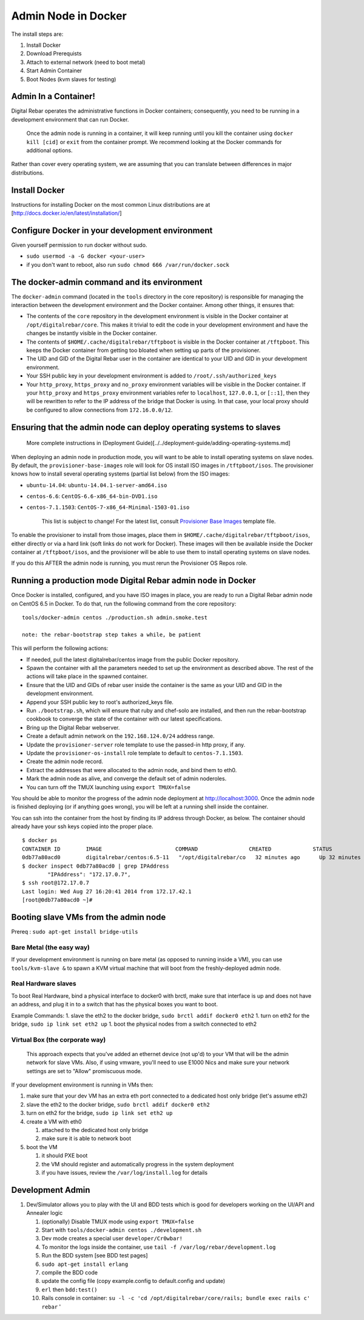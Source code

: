 Admin Node in Docker
--------------------

The install steps are:

1. Install Docker
2. Download Prerequists
3. Attach to external network (need to boot metal)
4. Start Admin Container
5. Boot Nodes (kvm slaves for testing)

Admin In a Container!
~~~~~~~~~~~~~~~~~~~~~

Digital Rebar operates the administrative functions in Docker containers; consequently, you need to be running in a development environment that can run Docker.

    Once the admin node is running in a container, it will keep running
    until you kill the container using ``docker kill [cid]`` or ``exit``
    from the container prompt. We recommend looking at the Docker
    commands for additional options.

Rather than cover every operating system, we are assuming that you can translate between differences in major distributions.

Install Docker
~~~~~~~~~~~~~~

Instructions for installing Docker on the most common Linux
distributions are at [http://docs.docker.io/en/latest/installation/]

Configure Docker in your development environment
~~~~~~~~~~~~~~~~~~~~~~~~~~~~~~~~~~~~~~~~~~~~~~~~

Given yourself permission to run docker without sudo.

-  ``sudo usermod -a -G docker <your-user>``
-  if you don't want to reboot, also run ``sudo chmod 666 /var/run/docker.sock``

The docker-admin command and its environment
~~~~~~~~~~~~~~~~~~~~~~~~~~~~~~~~~~~~~~~~~~~~

The ``docker-admin`` command (located in the ``tools`` directory in the
core repository) is responsible for managing the interaction between the
development environment and the Docker container. Among other things, it
ensures that:

-  The contents of the ``core`` repository in the development
   environment is visible in the Docker container at
   ``/opt/digitalrebar/core``. This makes it trivial to edit the code in
   your development environment and have the changes be instantly
   visible in the Docker container.
-  The contents of ``$HOME/.cache/digitalrebar/tftpboot`` is visible in
   the Docker container at ``/tftpboot``. This keeps the Docker
   container from getting too bloated when setting up parts of the
   provisioner.
-  The UID and GID of the Digital Rebar user in the container are
   identical to your UID and GID in your development environment.
-  Your SSH public key in your development environment is added to
   ``/root/.ssh/authorized_keys``
-  Your ``http_proxy``, ``https_proxy`` and ``no_proxy`` environment
   variables will be visible in the Docker container. If your
   ``http_proxy`` and ``https_proxy`` environment variables refer to
   ``localhost``, ``127.0.0.1``, or ``[::1]``, then they will be
   rewritten to refer to the IP address of the bridge that Docker is
   using. In that case, your local proxy should be configured to allow
   connections from ``172.16.0.0/12``.

Ensuring that the admin node can deploy operating systems to slaves
~~~~~~~~~~~~~~~~~~~~~~~~~~~~~~~~~~~~~~~~~~~~~~~~~~~~~~~~~~~~~~~~~~~

    More complete instructions in (Deployment
    Guide)[../../deployment-guide/adding-operating-systems.md]

When deploying an admin node in production mode, you will want to be
able to install operating systems on slave nodes. By default, the
``provisioner-base-images`` role will look for OS install ISO images in
``/tftpboot/isos``. The provisioner knows how to install several
operating systems (partial list below) from the ISO images:

-  ``ubuntu-14.04``: ``ubuntu-14.04.1-server-amd64.iso``
-  ``centos-6.6``: ``CentOS-6.6-x86_64-bin-DVD1.iso``
-  ``centos-7.1.1503``: ``CentOS-7-x86_64-Minimal-1503-01.iso``

    This list is subject to change! For the latest list, consult
    `Provisioner Base
    Images <https://github.com/digitalrebar/core/blob/master/chef/roles/provisioner-base-images/role-template.json>`__
    template file.

To enable the provisioner to install from those images, place them in
``$HOME/.cache/digitalrebar/tftpboot/isos``, either directly or via a
hard link (soft links do not work for Docker). These images will then be
available inside the Docker container at ``/tftpboot/isos``, and the
provisioner will be able to use them to install operating systems on
slave nodes.

If you do this AFTER the admin node is running, you must rerun the
Provisioner OS Repos role.

Running a production mode Digital Rebar admin node in Docker
~~~~~~~~~~~~~~~~~~~~~~~~~~~~~~~~~~~~~~~~~~~~~~~~~~~~~~~~~~~~

Once Docker is installed, configured, and you have ISO images in place,
you are ready to run a Digital Rebar admin node on CentOS 6.5 in Docker.
To do that, run the following command from the core repository:

::

    tools/docker-admin centos ./production.sh admin.smoke.test

    note: the rebar-bootstrap step takes a while, be patient

This will perform the following actions:

-  If needed, pull the latest digitalrebar/centos image from the public
   Docker repository.
-  Spawn the container with all the parameters needed to set up the
   environment as described above. The rest of the actions will take
   place in the spawned container.
-  Ensure that the UID and GIDs of rebar user inside the container is
   the same as your UID and GID in the development environment.
-  Append your SSH public key to root's authorized\_keys file.
-  Run ``./bootstrap.sh``, which will ensure that ruby and chef-solo are
   installed, and then run the rebar-bootstrap cookbook to converge the
   state of the container with our latest specifications.
-  Bring up the Digital Rebar webserver.
-  Create a default admin network on the ``192.168.124.0/24`` address
   range.
-  Update the ``provisioner-server`` role template to use the passed-in
   http proxy, if any.
-  Update the ``provisioner-os-install`` role template to default to
   ``centos-7.1.1503``.
-  Create the admin node record.
-  Extract the addresses that were allocated to the admin node, and bind
   them to eth0.
-  Mark the admin node as alive, and converge the default set of admin
   noderoles.
-  You can turn off the TMUX launching using ``export TMUX=false``



You should be able to monitor the progress of the admin node deployment
at http://localhost:3000. Once the admin node is finished deploying (or
if anything goes wrong), you will be left at a running shell inside the
container.

You can ssh into the container from the host by finding its IP address
through Docker, as below. The container should already have your ssh
keys copied into the proper place.

::

    $ docker ps
    CONTAINER ID        IMAGE                       COMMAND                CREATED             STATUS              PORTS                                          NAMES
    0db77a80acd0        digitalrebar/centos:6.5-11   "/opt/digitalrebar/co   32 minutes ago      Up 32 minutes       0.0.0.0:443->443/tcp, 0.0.0.0:3000->3000/tcp   evil_bohr           
    $ docker inspect 0db77a80acd0 | grep IPAddress
            "IPAddress": "172.17.0.7",
    $ ssh root@172.17.0.7
    Last login: Wed Aug 27 16:20:41 2014 from 172.17.42.1
    [root@0db77a80acd0 ~]# 

Booting slave VMs from the admin node
~~~~~~~~~~~~~~~~~~~~~~~~~~~~~~~~~~~~~

Prereq : ``sudo apt-get install bridge-utils``

Bare Metal (the easy way)
^^^^^^^^^^^^^^^^^^^^^^^^^

If your development environment is running on bare metal (as opposed to
running inside a VM), you can use ``tools/kvm-slave &`` to spawn a KVM
virtual machine that will boot from the freshly-deployed admin node.

Real Hardware slaves
^^^^^^^^^^^^^^^^^^^^

To boot Real Hardware, bind a physical interface to docker0 with brctl,
make sure that interface is up and does not have an address, and plug it
in to a switch that has the physical boxes you want to boot.

Example Commands: 1. slave the eth2 to the docker bridge,
``sudo brctl addif docker0 eth2`` 1. turn on eth2 for the bridge,
``sudo ip link set eth2 up`` 1. boot the physical nodes from a switch
connected to eth2

Virtual Box (the corporate way)
^^^^^^^^^^^^^^^^^^^^^^^^^^^^^^^

    This approach expects that you've added an ethernet device (not
    up'd) to your VM that will be the admin network for slave VMs. Also,
    if using vmware, you'll need to use E1000 Nics and make sure your
    network settings are set to "Allow" promiscuous mode.

If your development environment is running in VMs then:

1. make sure that your dev VM has an extra eth port connected to a
   dedicated host only bridge (let's assume eth2)
2. slave the eth2 to the docker bridge,
   ``sudo brctl addif docker0 eth2``
3. turn on eth2 for the bridge, ``sudo ip link set eth2 up``
4. create a VM with eth0

   1. attached to the dedicated host only bridge
   2. make sure it is able to network boot

5. boot the VM

   1. it should PXE boot
   2. the VM should register and automatically progress in the system
      deployment
   3. if you have issues, review the ``/var/log/install.log`` for
      details

Development Admin
~~~~~~~~~~~~~~~~~

1. Dev/Simulator allows you to play with the UI and BDD tests which is
   good for developers working on the UI/API and Annealer logic

   1.  (optionally) Disable TMUX mode using ``export TMUX=false``
   2.  Start with ``tools/docker-admin centos ./development.sh``
   3.  Dev mode creates a special user ``developer/Cr0wbar!``
   4.  To monitor the logs inside the container, use
       ``tail -f /var/log/rebar/development.log``
   5.  Run the BDD system [see BDD test pages]
   6.  ``sudo apt-get install erlang``
   7.  compile the BDD code
   8.  update the config file (copy example.config to default.config and
       update)
   9.  ``erl`` then ``bdd:test()``
   10. Rails console in container:
       ``su -l -c 'cd /opt/digitalrebar/core/rails; bundle exec rails c' rebar``
       '


